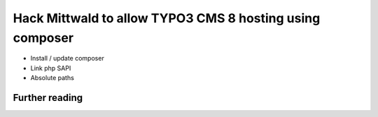 .. post:: Aug 25, 2017
   :tags: typo3, hosting
   :excerpt: 2

Hack Mittwald to allow TYPO3 CMS 8 hosting using composer
=========================================================

- Install / update composer

- Link php SAPI

- Absolute paths

Further reading
---------------


